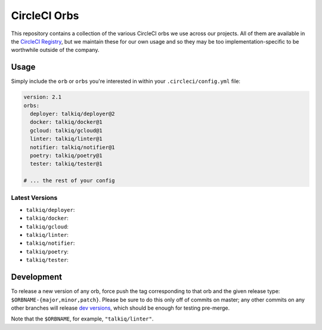 CircleCI Orbs
=============

This repository contains a collection of the various CircleCI orbs we use
across our projects. All of them are available in the `CircleCI Registry`_, but
we maintain these for our own usage and so they may be too
implementation-specific to be worthwhile outside of the company.

Usage
-----

Simply include the ``orb`` or ``orbs`` you're interested in within your
``.circleci/config.yml`` file:

.. code-block:: yaml

    version: 2.1
    orbs:
      deployer: talkiq/deployer@2
      docker: talkiq/docker@1
      gcloud: talkiq/gcloud@1
      linter: talkiq/linter@1
      notifier: talkiq/notifier@1
      poetry: talkiq/poetry@1
      tester: talkiq/tester@1

    # ... the rest of your config

Latest Versions
~~~~~~~~~~~~~~~

* ``talkiq/deployer``: |deployer|
* ``talkiq/docker``: |docker|
* ``talkiq/gcloud``: |gcloud|
* ``talkiq/linter``: |linter|
* ``talkiq/notifier``: |notifier|
* ``talkiq/poetry``: |poetry|
* ``talkiq/tester``: |tester|

Development
-----------

To release a new version of any orb, force push the tag corresponding to that
orb and the given release type: ``$ORBNAME-{major,minor,patch}``. Please be
sure to do this only off of commits on master; any other commits on any other
branches will release `dev versions`_, which should be enough for testing
pre-merge.

Note that the ``$ORBNAME``, for example, ``"talkiq/linter"``.

.. |deployer| image:: https://badges.circleci.com/orbs/talkiq/deployer.svg
    :alt: Latest Version
    :target: https://circleci.com/orbs/registry/orb/talkiq/deployer

.. |docker| image:: https://badges.circleci.com/orbs/talkiq/docker.svg
    :alt: Latest Version
    :target: https://circleci.com/orbs/registry/orb/talkiq/docker

.. |gcloud| image:: https://badges.circleci.com/orbs/talkiq/gcloud.svg
    :alt: Latest Version
    :target: https://circleci.com/orbs/registry/orb/talkiq/gcloud

.. |linter| image:: https://badges.circleci.com/orbs/talkiq/linter.svg
    :alt: Latest Version
    :target: https://circleci.com/orbs/registry/orb/talkiq/linter

.. |notifier| image:: https://badges.circleci.com/orbs/talkiq/notifier.svg
    :alt: Latest Version
    :target: https://circleci.com/orbs/registry/orb/talkiq/notifier

.. |poetry| image:: https://badges.circleci.com/orbs/talkiq/poetry.svg
    :alt: Latest Version
    :target: https://circleci.com/orbs/registry/orb/talkiq/poetry

.. |tester| image:: https://badges.circleci.com/orbs/talkiq/tester.svg
    :alt: Latest Version
    :target: https://circleci.com/orbs/registry/orb/talkiq/tester

.. _CircleCI Registry: https://circleci.com/orbs/registry
.. _dev versions: https://circleci.com/docs/2.0/testing-orbs/#expansion-testing
